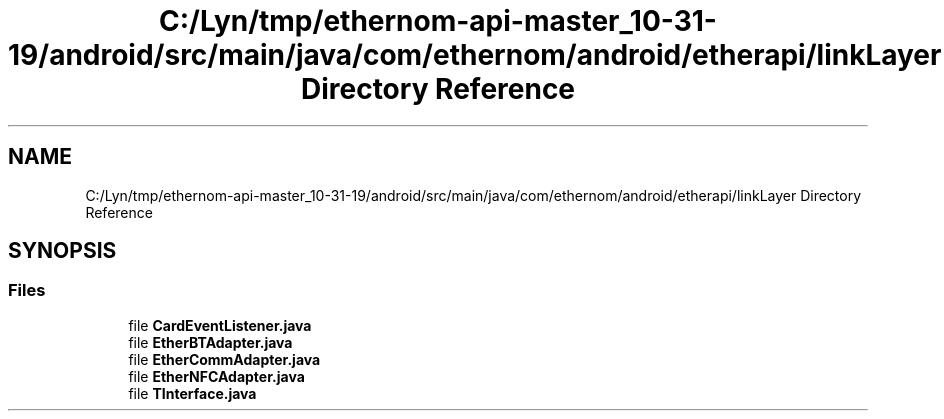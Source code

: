 .TH "C:/Lyn/tmp/ethernom-api-master_10-31-19/android/src/main/java/com/ethernom/android/etherapi/linkLayer Directory Reference" 3 "Fri Nov 1 2019" "EtherAPI" \" -*- nroff -*-
.ad l
.nh
.SH NAME
C:/Lyn/tmp/ethernom-api-master_10-31-19/android/src/main/java/com/ethernom/android/etherapi/linkLayer Directory Reference
.SH SYNOPSIS
.br
.PP
.SS "Files"

.in +1c
.ti -1c
.RI "file \fBCardEventListener\&.java\fP"
.br
.ti -1c
.RI "file \fBEtherBTAdapter\&.java\fP"
.br
.ti -1c
.RI "file \fBEtherCommAdapter\&.java\fP"
.br
.ti -1c
.RI "file \fBEtherNFCAdapter\&.java\fP"
.br
.ti -1c
.RI "file \fBTInterface\&.java\fP"
.br
.in -1c
